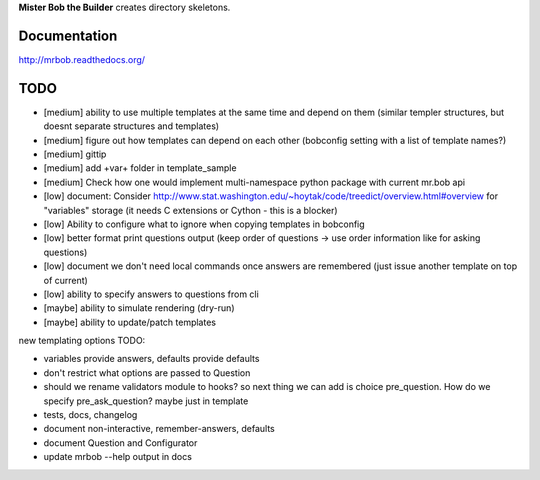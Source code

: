 **Mister Bob the Builder** creates directory skeletons.

Documentation
=============

http://mrbob.readthedocs.org/

TODO
====

- [medium] ability to use multiple templates at the same time and depend on them (similar templer structures, but doesnt separate structures and templates)
- [medium] figure out how templates can depend on each other (bobconfig setting with a list of template names?)
- [medium] gittip
- [medium] add +var+ folder in template_sample
- [medium] Check how one would implement multi-namespace python package with current mr.bob api
- [low] document: Consider http://www.stat.washington.edu/~hoytak/code/treedict/overview.html#overview for "variables" storage (it needs C extensions or Cython - this is a blocker)
- [low] Ability to configure what to ignore when copying templates in bobconfig
- [low] better format print questions output (keep order of questions -> use order information like for asking questions)
- [low] document we don't need local commands once answers are remembered (just issue another template on top of current)
- [low] ability to specify answers to questions from cli
- [maybe] ability to simulate rendering (dry-run)
- [maybe] ability to update/patch templates



new templating options TODO:

- variables provide answers, defaults provide defaults
- don't restrict what options are passed to Question
- should we rename validators module to hooks? so next thing we can add is choice pre_question. How do we specify pre_ask_question? maybe just in template
- tests, docs, changelog
- document non-interactive, remember-answers, defaults
- document Question and Configurator
- update mrbob --help output in docs
